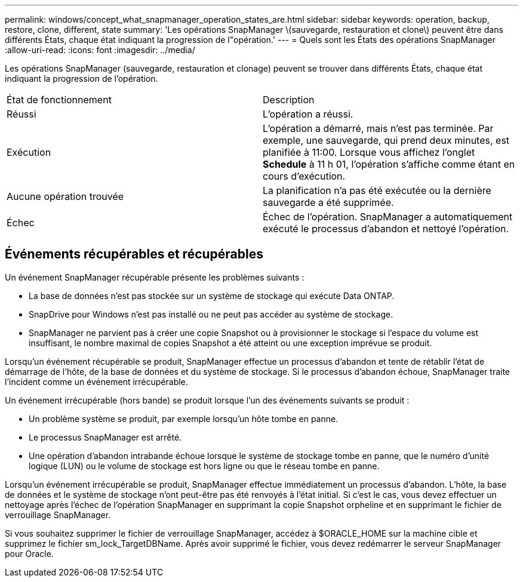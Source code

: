 ---
permalink: windows/concept_what_snapmanager_operation_states_are.html 
sidebar: sidebar 
keywords: operation, backup, restore, clone, different, state 
summary: 'Les opérations SnapManager \(sauvegarde, restauration et clone\) peuvent être dans différents États, chaque état indiquant la progression de l"opération.' 
---
= Quels sont les États des opérations SnapManager
:allow-uri-read: 
:icons: font
:imagesdir: ../media/


[role="lead"]
Les opérations SnapManager (sauvegarde, restauration et clonage) peuvent se trouver dans différents États, chaque état indiquant la progression de l'opération.

|===


| État de fonctionnement | Description 


 a| 
Réussi
 a| 
L'opération a réussi.



 a| 
Exécution
 a| 
L'opération a démarré, mais n'est pas terminée. Par exemple, une sauvegarde, qui prend deux minutes, est planifiée à 11:00. Lorsque vous affichez l'onglet *Schedule* à 11 h 01, l'opération s'affiche comme étant en cours d'exécution.



 a| 
Aucune opération trouvée
 a| 
La planification n'a pas été exécutée ou la dernière sauvegarde a été supprimée.



 a| 
Échec
 a| 
Échec de l'opération. SnapManager a automatiquement exécuté le processus d'abandon et nettoyé l'opération.

|===


== Événements récupérables et récupérables

Un événement SnapManager récupérable présente les problèmes suivants :

* La base de données n'est pas stockée sur un système de stockage qui exécute Data ONTAP.
* SnapDrive pour Windows n'est pas installé ou ne peut pas accéder au système de stockage.
* SnapManager ne parvient pas à créer une copie Snapshot ou à provisionner le stockage si l'espace du volume est insuffisant, le nombre maximal de copies Snapshot a été atteint ou une exception imprévue se produit.


Lorsqu'un événement récupérable se produit, SnapManager effectue un processus d'abandon et tente de rétablir l'état de démarrage de l'hôte, de la base de données et du système de stockage. Si le processus d'abandon échoue, SnapManager traite l'incident comme un événement irrécupérable.

Un événement irrécupérable (hors bande) se produit lorsque l'un des événements suivants se produit :

* Un problème système se produit, par exemple lorsqu'un hôte tombe en panne.
* Le processus SnapManager est arrêté.
* Une opération d'abandon intrabande échoue lorsque le système de stockage tombe en panne, que le numéro d'unité logique (LUN) ou le volume de stockage est hors ligne ou que le réseau tombe en panne.


Lorsqu'un événement irrécupérable se produit, SnapManager effectue immédiatement un processus d'abandon. L'hôte, la base de données et le système de stockage n'ont peut-être pas été renvoyés à l'état initial. Si c'est le cas, vous devez effectuer un nettoyage après l'échec de l'opération SnapManager en supprimant la copie Snapshot orpheline et en supprimant le fichier de verrouillage SnapManager.

Si vous souhaitez supprimer le fichier de verrouillage SnapManager, accédez à $ORACLE_HOME sur la machine cible et supprimez le fichier sm_lock_TargetDBName. Après avoir supprimé le fichier, vous devez redémarrer le serveur SnapManager pour Oracle.
